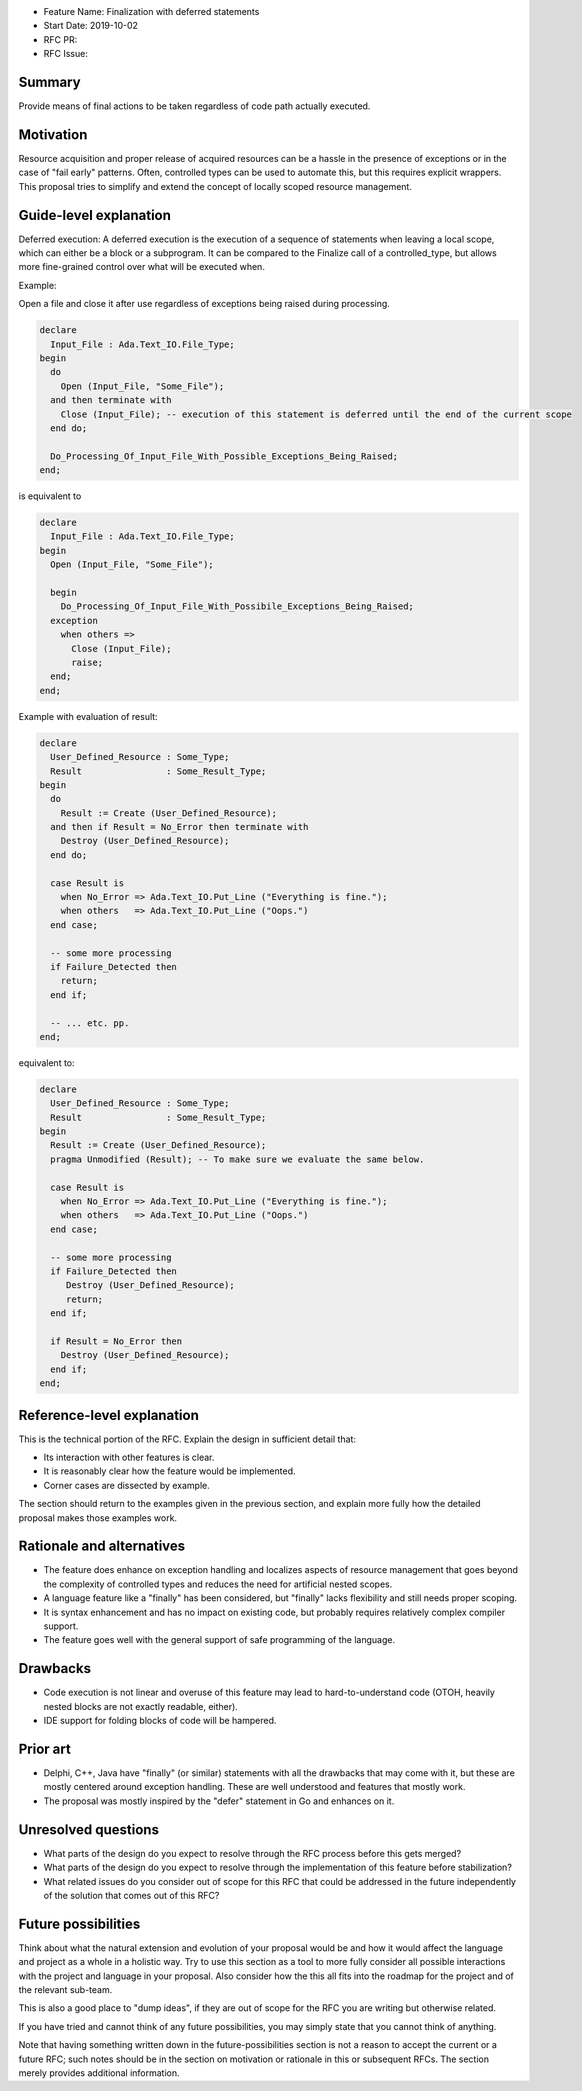 - Feature Name: Finalization with deferred statements
- Start Date: 2019-10-02
- RFC PR: 
- RFC Issue: 

Summary
=======

Provide means of final actions to be taken regardless of code path actually
executed.

Motivation
==========

Resource acquisition and proper release of acquired resources can be a hassle
in the presence of exceptions or in the case of "fail early" patterns.
Often, controlled types can be used to automate this, but this requires
explicit wrappers. This proposal tries to simplify and extend the concept of
locally scoped resource management.

Guide-level explanation
=======================

Deferred execution: A deferred execution is the execution of a sequence of
statements when leaving a local scope, which can either be a block or a
subprogram. It can be compared to the Finalize call of a controlled_type,
but allows more fine-grained control over what will be executed when.

Example:

Open a file and close it after use regardless of exceptions being raised
during processing.

.. code:: ada

  declare
    Input_File : Ada.Text_IO.File_Type;
  begin
    do
      Open (Input_File, "Some_File");
    and then terminate with
      Close (Input_File); -- execution of this statement is deferred until the end of the current scope
    end do;
    
    Do_Processing_Of_Input_File_With_Possible_Exceptions_Being_Raised;
  end;

is equivalent to

.. code:: ada

  declare
    Input_File : Ada.Text_IO.File_Type;
  begin
    Open (Input_File, "Some_File");
  
    begin
      Do_Processing_Of_Input_File_With_Possibile_Exceptions_Being_Raised;
    exception
      when others =>
        Close (Input_File);
        raise;
    end;
  end;

Example with evaluation of result:

.. code:: ada

  declare
    User_Defined_Resource : Some_Type;
    Result                : Some_Result_Type;
  begin
    do
      Result := Create (User_Defined_Resource);
    and then if Result = No_Error then terminate with
      Destroy (User_Defined_Resource);
    end do;
  
    case Result is
      when No_Error => Ada.Text_IO.Put_Line ("Everything is fine.");
      when others   => Ada.Text_IO.Put_Line ("Oops.")
    end case;
  
    -- some more processing
    if Failure_Detected then
      return;
    end if;
  
    -- ... etc. pp.
  end;

equivalent to:

.. code:: ada

  declare
    User_Defined_Resource : Some_Type;
    Result                : Some_Result_Type;
  begin
    Result := Create (User_Defined_Resource);
    pragma Unmodified (Result); -- To make sure we evaluate the same below.
  
    case Result is
      when No_Error => Ada.Text_IO.Put_Line ("Everything is fine.");
      when others   => Ada.Text_IO.Put_Line ("Oops.")
    end case;
  
    -- some more processing
    if Failure_Detected then
       Destroy (User_Defined_Resource);
       return;
    end if;
  
    if Result = No_Error then
      Destroy (User_Defined_Resource);
    end if;
  end;

Reference-level explanation
===========================

This is the technical portion of the RFC. Explain the design in sufficient
detail that:

- Its interaction with other features is clear.
- It is reasonably clear how the feature would be implemented.
- Corner cases are dissected by example.

The section should return to the examples given in the previous section, and
explain more fully how the detailed proposal makes those examples work.

Rationale and alternatives
==========================

- The feature does enhance on exception handling and localizes aspects of
  resource management that goes beyond the complexity of controlled types and
  reduces the need for artificial nested scopes.
- A language feature like a "finally" has been considered, but "finally" lacks
  flexibility and still needs proper scoping.
- It is syntax enhancement and has no impact on existing code, but probably
  requires relatively complex compiler support.
- The feature goes well with the general support of safe programming of the
  language.

Drawbacks
=========

- Code execution is not linear and overuse of this feature may lead to
  hard-to-understand code (OTOH, heavily nested blocks are not exactly
  readable, either).
- IDE support for folding blocks of code will be hampered.

Prior art
=========

- Delphi, C++, Java have "finally" (or similar) statements with all the drawbacks
  that may come with it, but these are mostly centered around exception handling.
  These are well understood and features that mostly work.
- The proposal was mostly inspired by the "defer" statement in Go and enhances
  on it.

Unresolved questions
====================

- What parts of the design do you expect to resolve through the RFC process
  before this gets merged?

- What parts of the design do you expect to resolve through the implementation
  of this feature before stabilization?

- What related issues do you consider out of scope for this RFC that could be
  addressed in the future independently of the solution that comes out of this
  RFC?

Future possibilities
====================

Think about what the natural extension and evolution of your proposal would
be and how it would affect the language and project as a whole in a holistic
way. Try to use this section as a tool to more fully consider all possible
interactions with the project and language in your proposal.
Also consider how the this all fits into the roadmap for the project
and of the relevant sub-team.

This is also a good place to "dump ideas", if they are out of scope for the
RFC you are writing but otherwise related.

If you have tried and cannot think of any future possibilities,
you may simply state that you cannot think of anything.

Note that having something written down in the future-possibilities section
is not a reason to accept the current or a future RFC; such notes should be
in the section on motivation or rationale in this or subsequent RFCs.
The section merely provides additional information.
